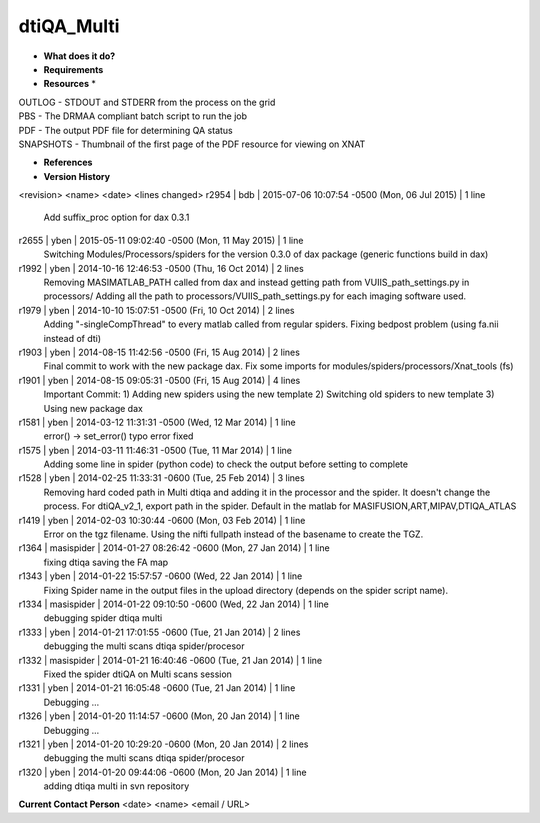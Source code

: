 dtiQA_Multi
===========

* **What does it do?**

* **Requirements**

* **Resources** *
| OUTLOG - STDOUT and STDERR from the process on the grid
| PBS - The DRMAA compliant batch script to run the job
| PDF - The output PDF file for determining QA status
| SNAPSHOTS - Thumbnail of the first page of the PDF resource for viewing on XNAT

* **References**

* **Version History**
<revision> <name> <date> <lines changed>
r2954 | bdb | 2015-07-06 10:07:54 -0500 (Mon, 06 Jul 2015) | 1 line
	Add suffix_proc option for dax 0.3.1
r2655 | yben | 2015-05-11 09:02:40 -0500 (Mon, 11 May 2015) | 1 line
	Switching Modules/Processors/spiders for the version 0.3.0 of dax package (generic functions build in dax)
r1992 | yben | 2014-10-16 12:46:53 -0500 (Thu, 16 Oct 2014) | 2 lines
	Removing MASIMATLAB_PATH called from dax and instead getting path from VUIIS_path_settings.py in processors/
	Adding all the path to processors/VUIIS_path_settings.py for each imaging software used.
r1979 | yben | 2014-10-10 15:07:51 -0500 (Fri, 10 Oct 2014) | 2 lines
	Adding "-singleCompThread" to every matlab called from regular spiders.
	Fixing bedpost problem (using fa.nii instead of dti)
r1903 | yben | 2014-08-15 11:42:56 -0500 (Fri, 15 Aug 2014) | 2 lines
	Final commit to work with the new package dax.
	Fix some imports for modules/spiders/processors/Xnat_tools (fs)
r1901 | yben | 2014-08-15 09:05:31 -0500 (Fri, 15 Aug 2014) | 4 lines
	Important Commit:
	1) Adding new spiders using the new template
	2) Switching old spiders to new template
	3) Using new package dax
r1581 | yben | 2014-03-12 11:31:31 -0500 (Wed, 12 Mar 2014) | 1 line
	error() -> set_error() typo error fixed
r1575 | yben | 2014-03-11 11:46:31 -0500 (Tue, 11 Mar 2014) | 1 line
	Adding some line in spider (python code) to check the output before setting to complete
r1528 | yben | 2014-02-25 11:33:31 -0600 (Tue, 25 Feb 2014) | 3 lines
	Removing hard coded path in Multi dtiqa and adding it in the processor and the spider.
	It doesn't change the process.
	For dtiQA_v2_1, export path in the spider. Default in the matlab for MASIFUSION,ART,MIPAV,DTIQA_ATLAS
r1419 | yben | 2014-02-03 10:30:44 -0600 (Mon, 03 Feb 2014) | 1 line
	Error on the tgz filename. Using the nifti fullpath instead of the basename to create the TGZ.
r1364 | masispider | 2014-01-27 08:26:42 -0600 (Mon, 27 Jan 2014) | 1 line
	fixing dtiqa saving the FA map
r1343 | yben | 2014-01-22 15:57:57 -0600 (Wed, 22 Jan 2014) | 1 line
	Fixing Spider name in the output files in the upload directory (depends on the spider script name).
r1334 | masispider | 2014-01-22 09:10:50 -0600 (Wed, 22 Jan 2014) | 1 line
	debugging spider dtiqa multi
r1333 | yben | 2014-01-21 17:01:55 -0600 (Tue, 21 Jan 2014) | 2 lines
	debugging the multi scans dtiqa spider/procesor
r1332 | masispider | 2014-01-21 16:40:46 -0600 (Tue, 21 Jan 2014) | 1 line
	Fixed the spider dtiQA on Multi scans session
r1331 | yben | 2014-01-21 16:05:48 -0600 (Tue, 21 Jan 2014) | 1 line
	Debugging ...
r1326 | yben | 2014-01-20 11:14:57 -0600 (Mon, 20 Jan 2014) | 1 line
	Debugging ...
r1321 | yben | 2014-01-20 10:29:20 -0600 (Mon, 20 Jan 2014) | 2 lines
	debugging the multi scans dtiqa spider/procesor
r1320 | yben | 2014-01-20 09:44:06 -0600 (Mon, 20 Jan 2014) | 1 line
	adding dtiqa multi in svn repository

**Current Contact Person**
<date> <name> <email / URL> 

	
	
